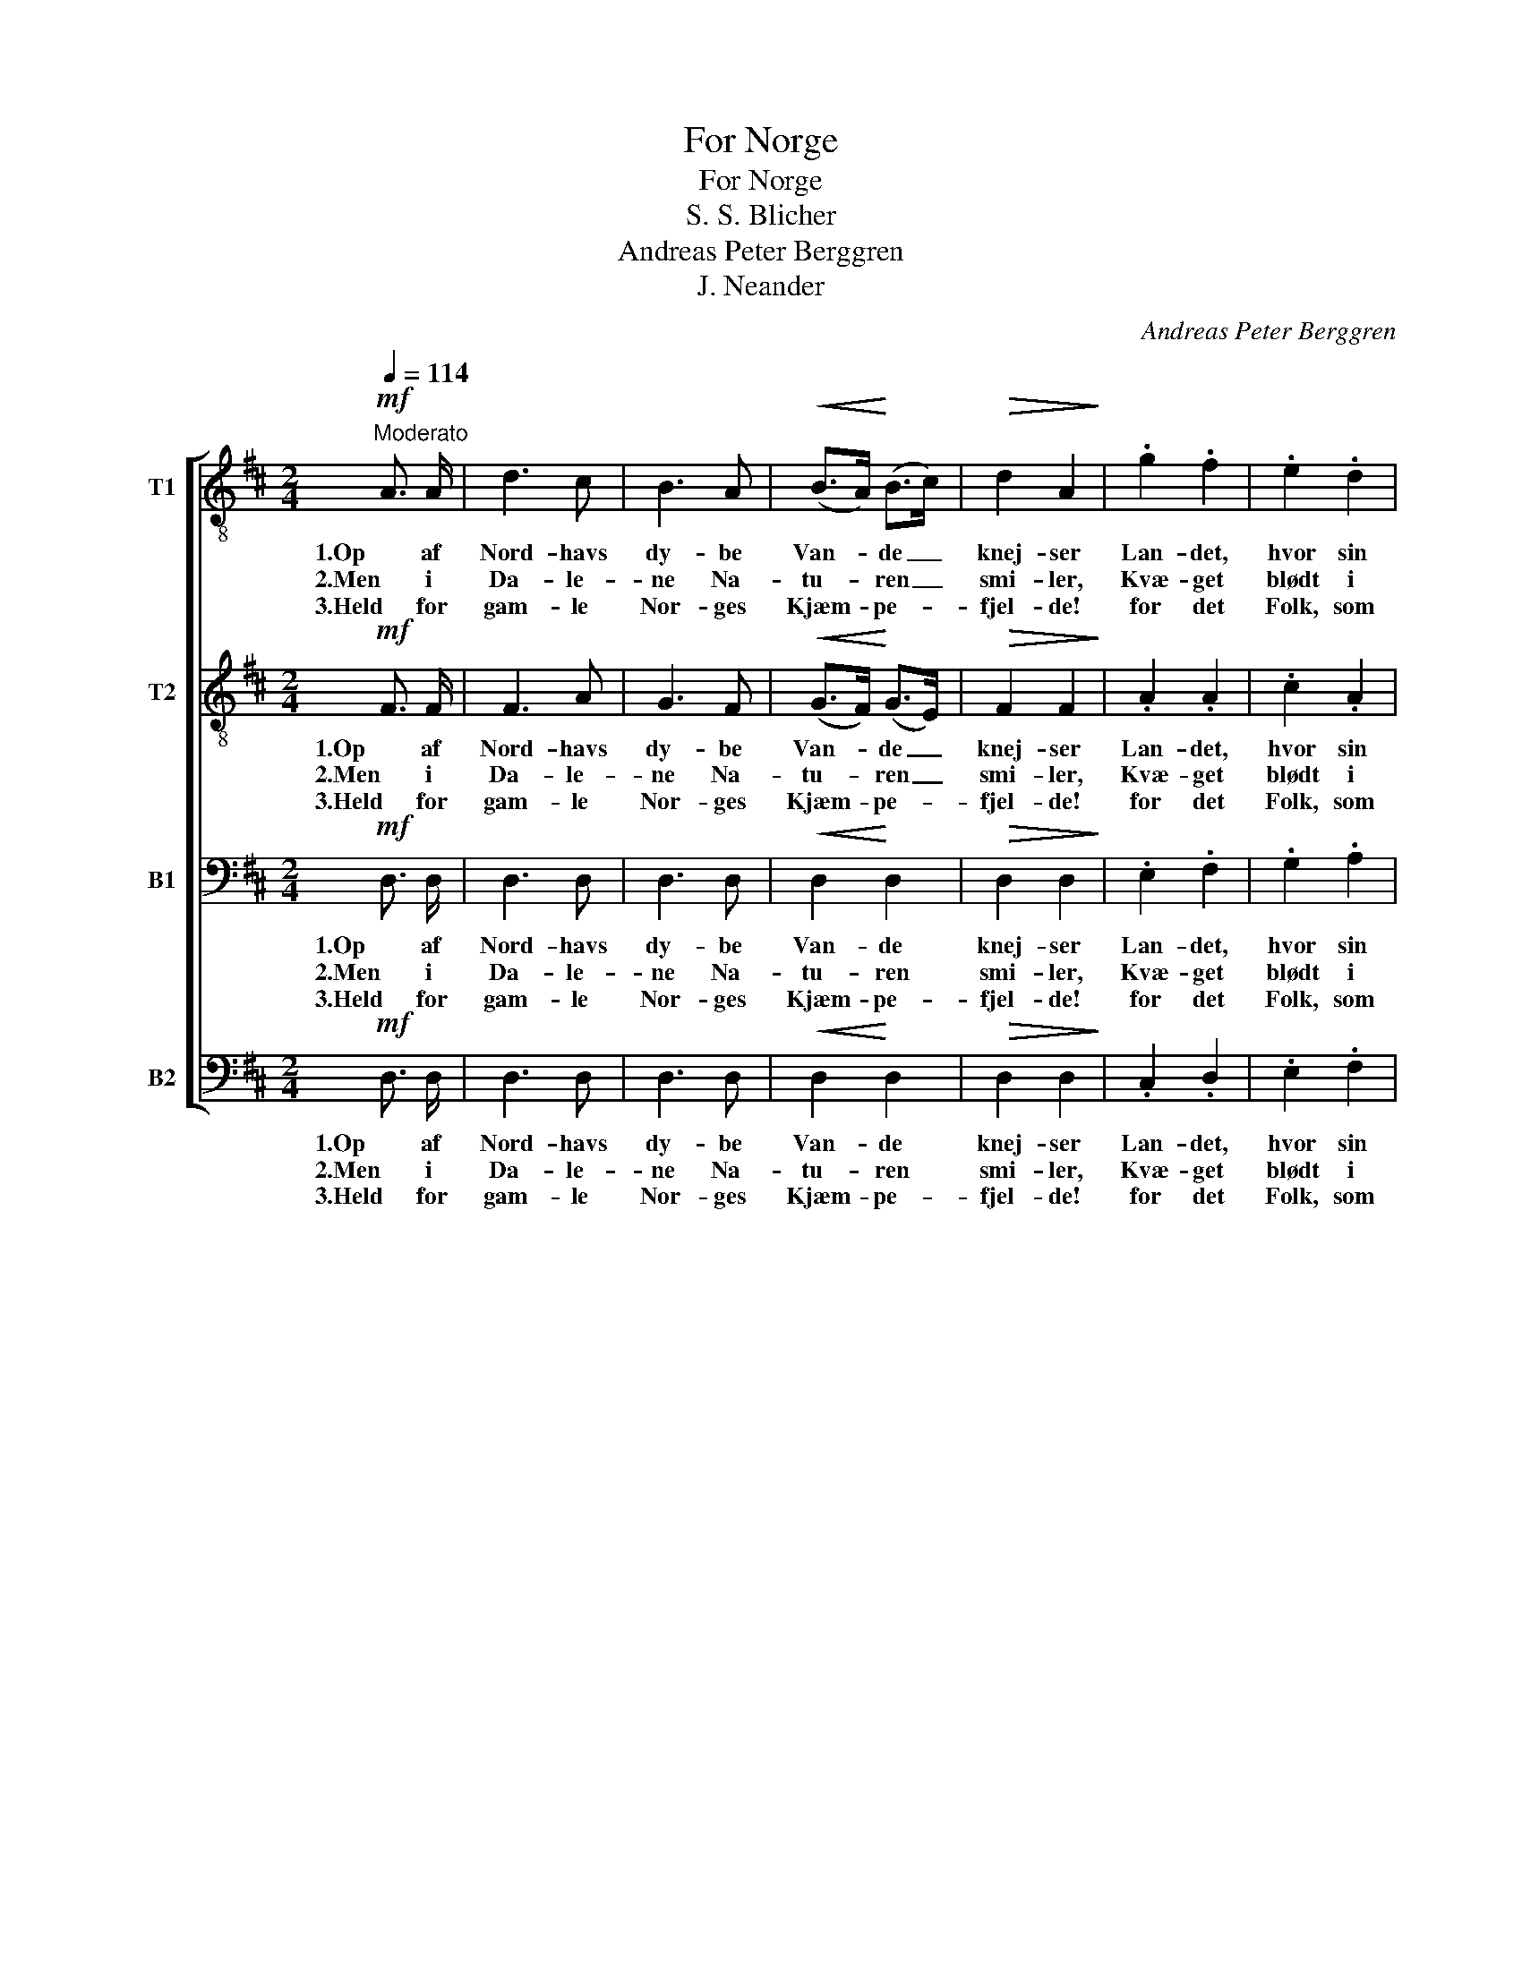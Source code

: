X:1
T:For Norge
T:For Norge
T:S. S. Blicher
T:Andreas Peter Berggren
T:J. Neander
C:Andreas Peter Berggren
Z:J. Neander
%%score [ 1 2 3 4 ]
L:1/8
Q:1/4=114
M:2/4
K:D
V:1 treble-8 nm="T1"
V:2 treble-8 nm="T2"
V:3 bass nm="B1"
V:4 bass nm="B2"
V:1
!mf!"^Moderato" A3/2 A/ | d3 c | B3 A |!<(! (B>A)!<)! (B>c) |!>(! d2 A2!>)! | .g2 .f2 | .e2 .d2 | %7
w: 1.Op af|Nord- havs|dy- be|Van- * de _|knej- ser|Lan- det,|hvor sin|
w: 2.Men i|Da- le-|ne Na-|tu- * ren _|smi- ler,|Kvæ- get|blødt i|
w: 3.Held for|gam- le|Nor- ges|Kjæm- * pe- *|fjel- de!|for det|Folk, som|
!<(! e3/2 f/ e3/2!<)! d/ |!f! .c2 .A2 |!mf! e3/2 f/ e3/2 f/ | g2 e2 | B3/2 c/ B3/2 c/ | d2 A2 || %13
w: Tro- ne Fri- hed|rej- ser.|Højt fra vil- de|Fjel- de|styr- ter Fos med|Væl- de;|
w: Blom- ster- en- ge|hvi- ler,|Hu- set trygt bag|Skræn- ten,|Gut- ten sout hos|Jen- ten:|
w: i for- yn- get|Væl- de|fri- e Mar- ker|plø- je,|som de Bøl- ger|hø- je.|
[M:4/4]!f! !>!d6 !>!c2 | (!>!B3 c) !>!A4 |!ff! !>!g6 f2 | (!>!e>d) (c>d) (c>B) (A>d) | !>!f6 e2 | %18
w: Malm for-|in- * den,|Malm for-|in- * den, _ mæk- * tig _|Skov for-|
w: Kraft og|Kjær- lig- hed,|Kraft og|Kjær- * lig- * hed _ sig _|sam- men-|
w: Nor- ges|Hæ- * der,|Nor- ges|Hæ- * der _ fast _ som _|Him- len|
 .e2 .d2 z2 |] %19
w: u- den!|
w: slyn- ge!|
w: stan- de!|
V:2
!mf! F3/2 F/ | F3 A | G3 F |!<(! (G>F)!<)! (G>E) |!>(! F2 F2!>)! | .A2 .A2 | .c2 .A2 | %7
w: 1.Op af|Nord- havs|dy- be|Van- * de _|knej- ser|Lan- det,|hvor sin|
w: 2.Men i|Da- le-|ne Na-|tu- * ren _|smi- ler,|Kvæ- get|blødt i|
w: 3.Held for|gam- le|Nor- ges|Kjæm- * pe- *|fjel- de!|for det|Folk, som|
!<(! B3/2 B/ B3/2!<)! B/ |!f! .A2 .A2 |!mf! c3/2 c/ c3/2 c/ | B2 B2 | G3/2 G/ G3/2 G/ | A2 A2 || %13
w: Tro- ne Fri- hed|rej- ser.|Højt fra vil- de|Fjel- de|styr- ter Fos med|Væl- de;|
w: Blom- ster- en- ge|hvi- ler,|Hu- set trygt bag|Skræn- ten,|Gut- ten sout hos|Jen- ten:|
w: i for- yn- get|Væl- de|fri- e Mar- ker|plø- je,|som de Bøl- ger|hø- je.|
[M:4/4]!f! !>!B6 !>!A2 | (!>!G3 G) !>!A4 |!ff! !>!e6 d2 | (!>!c>d) (c>d) (c>B) (A>d) | !>!d6 c2 | %18
w: Malm for-|in- * den,|Malm for-|in- * den, _ mæk- * tig _|Skov for-|
w: Kraft og|Kjær- lig- hed,|Kraft og|Kjær- * lig- * hed _ sig _|sam- men-|
w: Nor- ges|Hæ- * der,|Nor- ges|Hæ- * der _ fast _ som _|Him- len|
 .c2 .A2 z2 |] %19
w: u- den!|
w: slyn- ge!|
w: stan- de!|
V:3
!mf! D,3/2 D,/ | D,3 D, | D,3 D, |!<(! D,2!<)! D,2 |!>(! D,2 D,2!>)! | .E,2 .F,2 | .G,2 .A,2 | %7
w: 1.Op af|Nord- havs|dy- be|Van- de|knej- ser|Lan- det,|hvor sin|
w: 2.Men i|Da- le-|ne Na-|tu- ren|smi- ler,|Kvæ- get|blødt i|
w: 3.Held for|gam- le|Nor- ges|Kjæm- pe-|fjel- de!|for det|Folk, som|
!<(! B,3/2 B,/ B,3/2!<)! B,/ |!f! .A,2 .A,2 |!mf! A,3/2 A,/ A,3/2 A,/ | G,2 G,2 | %11
w: Tro- ne Fri- hed|rej- ser.|Højt fra vil- de|Fjel- de|
w: Blom- ster- en- ge|hvi- ler,|Hu- set trygt bag|Skræn- ten,|
w: i for- yn- get|Væl- de|fri- e Mar- ker|plø- je,|
 G,3/2 G,/ G,3/2 G,/ | F,2 F,2 ||[M:4/4]!f! !>!F,6 !>!F,2 | (!>!D,3 D,) !>!F,4 |!ff! !>!A,6 A,2 | %16
w: styr- ter Fos med|Væl- de;|Malm for-|in- * den,|Malm for-|
w: Gut- ten sout hos|Jen- ten:|Kraft og|Kjær- lig- hed,|Kraft og|
w: som de Bøl- ger|hø- je.|Nor- ges|Hæ- * der,|Nor- ges|
 !>!A,2 (G,>A,) (G,>F,) (E,>F,) | !>!A,6 G,2 | .G,2 .F,2 z2 |] %19
w: in- den, _ mæk- * tig _|Skov for-|u- den!|
w: Kjær- lig- * hed _ sig _|sam- men-|slyn- ge!|
w: Hæ- der _ fast _ som _|Him- len|stan- de!|
V:4
!mf! D,3/2 D,/ | D,3 D, | D,3 D, |!<(! D,2!<)! D,2 |!>(! D,2 D,2!>)! | .C,2 .D,2 | .E,2 .F,2 | %7
w: 1.Op af|Nord- havs|dy- be|Van- de|knej- ser|Lan- det,|hvor sin|
w: 2.Men i|Da- le-|ne Na-|tu- ren|smi- ler,|Kvæ- get|blødt i|
w: 3.Held for|gam- le|Nor- ges|Kjæm- pe-|fjel- de!|for det|Folk, som|
!<(! G,3/2 G,/ ^G,3/2!<)! G,/ |!f! .A,2 .A,,2 |!mf! A,3/2 A,/ A,3/2 A,/ | E,2 E,2 | %11
w: Tro- ne Fri- hed|rej- ser.|Højt fra vil- de|Fjel- de|
w: Blom- ster- en- ge|hvi- ler,|Hu- set trygt bag|Skræn- ten,|
w: i for- yn- get|Væl- de|fri- e Mar- ker|plø- je,|
 G,3/2 G,/ G,3/2 G,/ | D,2 D,2 ||[M:4/4]!f! !>!B,,6 !>!F,,2 | (!>!G,,3 G,,) !>!D,4 | %15
w: styr- ter Fos med|Væl- de;|Malm for-|in- * den,|
w: Gut- ten sout hos|Jen- ten:|Kraft og|Kjær- lig- hed,|
w: som de Bøl- ger|hø- je.|Nor- ges|Hæ- * der,|
!ff! !>!C,6 D,2 | (!>!G,>F,) (E,>F,) (E,>D,) (C,>B,,) | !>!A,,6 A,,2 | .A,,2 .D,2 z2 |] %19
w: Malm for-|in- * den, _ mæk- * tig _|Skov for-|u- den!|
w: Kraft og|Kjær- * lig- * hed _ sig _|sam- men-|slyn- ge!|
w: Nor- ges|Hæ- * der _ fast _ som _|Him- len|stan- de!|

